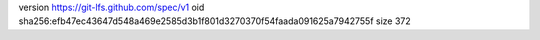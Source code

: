 version https://git-lfs.github.com/spec/v1
oid sha256:efb47ec43647d548a469e2585d3b1f801d3270370f54faada091625a7942755f
size 372
